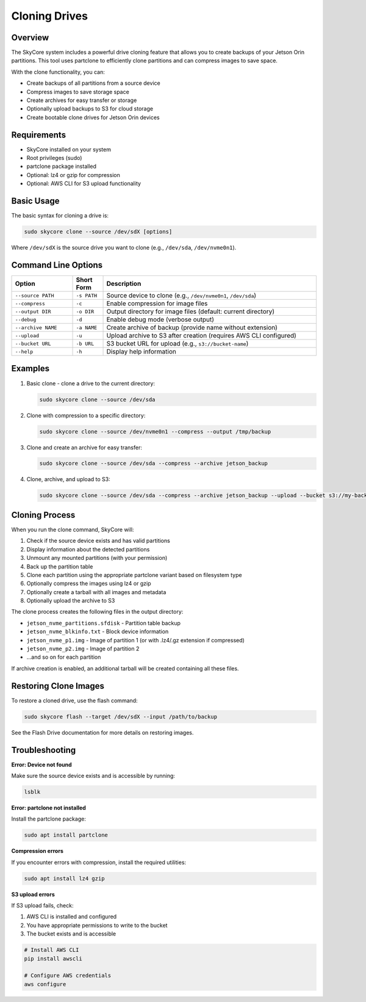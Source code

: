 =================
Cloning Drives
=================

Overview
---------

The SkyCore system includes a powerful drive cloning feature that allows you to create backups of your Jetson Orin partitions. This tool uses partclone to efficiently clone partitions and can compress images to save space.

With the clone functionality, you can:

* Create backups of all partitions from a source device
* Compress images to save storage space
* Create archives for easy transfer or storage
* Optionally upload backups to S3 for cloud storage
* Create bootable clone drives for Jetson Orin devices

Requirements
------------

* SkyCore installed on your system
* Root privileges (sudo)
* partclone package installed
* Optional: lz4 or gzip for compression
* Optional: AWS CLI for S3 upload functionality

Basic Usage
-----------

The basic syntax for cloning a drive is:

.. code-block:: bash

   sudo skycore clone --source /dev/sdX [options]

Where ``/dev/sdX`` is the source drive you want to clone (e.g., ``/dev/sda``, ``/dev/nvme0n1``).

Command Line Options
-------------------

.. list-table::
   :widths: 20 10 70
   :header-rows: 1

   * - Option
     - Short Form
     - Description
   * - ``--source PATH``
     - ``-s PATH``
     - Source device to clone (e.g., ``/dev/nvme0n1``, ``/dev/sda``)
   * - ``--compress``
     - ``-c``
     - Enable compression for image files
   * - ``--output DIR``
     - ``-o DIR``
     - Output directory for image files (default: current directory)
   * - ``--debug``
     - ``-d``
     - Enable debug mode (verbose output)
   * - ``--archive NAME``
     - ``-a NAME``
     - Create archive of backup (provide name without extension)
   * - ``--upload``
     - ``-u``
     - Upload archive to S3 after creation (requires AWS CLI configured)
   * - ``--bucket URL``
     - ``-b URL``
     - S3 bucket URL for upload (e.g., ``s3://bucket-name``)
   * - ``--help``
     - ``-h``
     - Display help information

Examples
--------

1. Basic clone - clone a drive to the current directory:

   .. code-block:: bash

      sudo skycore clone --source /dev/sda

2. Clone with compression to a specific directory:

   .. code-block:: bash

      sudo skycore clone --source /dev/nvme0n1 --compress --output /tmp/backup

3. Clone and create an archive for easy transfer:

   .. code-block:: bash

      sudo skycore clone --source /dev/sda --compress --archive jetson_backup

4. Clone, archive, and upload to S3:

   .. code-block:: bash

      sudo skycore clone --source /dev/sda --compress --archive jetson_backup --upload --bucket s3://my-backups

Cloning Process
--------------

When you run the clone command, SkyCore will:

1. Check if the source device exists and has valid partitions
2. Display information about the detected partitions
3. Unmount any mounted partitions (with your permission)
4. Back up the partition table
5. Clone each partition using the appropriate partclone variant based on filesystem type
6. Optionally compress the images using lz4 or gzip
7. Optionally create a tarball with all images and metadata
8. Optionally upload the archive to S3

The clone process creates the following files in the output directory:

* ``jetson_nvme_partitions.sfdisk`` - Partition table backup
* ``jetson_nvme_blkinfo.txt`` - Block device information
* ``jetson_nvme_p1.img`` - Image of partition 1 (or with .lz4/.gz extension if compressed)
* ``jetson_nvme_p2.img`` - Image of partition 2
* ...and so on for each partition

If archive creation is enabled, an additional tarball will be created containing all these files.

Restoring Clone Images
---------------------

To restore a cloned drive, use the flash command:

.. code-block:: bash

   sudo skycore flash --target /dev/sdX --input /path/to/backup

See the Flash Drive documentation for more details on restoring images.

Troubleshooting
--------------

**Error: Device not found**

Make sure the source device exists and is accessible by running:

.. code-block:: bash

   lsblk

**Error: partclone not installed**

Install the partclone package:

.. code-block:: bash

   sudo apt install partclone

**Compression errors**

If you encounter errors with compression, install the required utilities:

.. code-block:: bash

   sudo apt install lz4 gzip

**S3 upload errors**

If S3 upload fails, check:

1. AWS CLI is installed and configured
2. You have appropriate permissions to write to the bucket
3. The bucket exists and is accessible

.. code-block:: bash

   # Install AWS CLI
   pip install awscli
   
   # Configure AWS credentials
   aws configure 